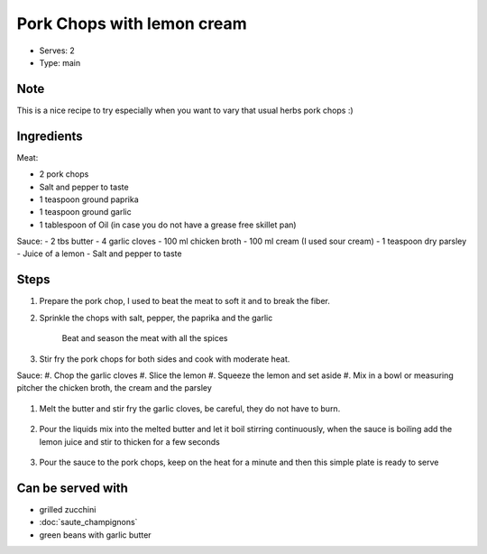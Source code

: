 Pork Chops with lemon cream
============================

- Serves: 2

- Type: main

Note
----
This is a nice recipe to try especially when you want to vary that usual herbs pork chops :) 

Ingredients
-----------

Meat:

- 2 pork chops
- Salt and pepper to taste
- 1 teaspoon ground paprika 
- 1 teaspoon ground garlic
- 1 tablespoon of Oil (in case you do not have a grease free skillet pan) 

Sauce:
- 2 tbs butter
- 4 garlic cloves
- 100 ml chicken broth
- 100 ml cream (I used sour cream)
- 1 teaspoon dry parsley
- Juice of a lemon 
- Salt and pepper to taste

Steps
-----
#. Prepare the pork chop, I used to beat the meat to soft it and to break the fiber.     
#. Sprinkle the chops with salt, pepper, the paprika and the garlic

    .. figure:: _static/pork_chop1.jpg
	
    Beat and season the meat with all the spices

#. Stir fry the pork chops for both sides and cook with moderate heat.

Sauce:
#. Chop the garlic cloves
#. Slice the lemon
#. Squeeze the lemon and set aside
#. Mix in a bowl or measuring pitcher the chicken broth, the cream and the parsley

    .. figure:: _static/pork_chop3.jpg


#. Melt the butter and stir fry the garlic cloves, be careful, they do not have to burn.

    .. figure:: _static/pork_chop2.jpg


#. Pour the liquids mix into the melted butter and let it boil stirring continuously, when the sauce is boiling add the lemon juice and stir to thicken for a few seconds

    .. figure:: _static/pork_chop4.jpg


#. Pour the sauce to the pork chops, keep on the heat for a minute and  then this simple plate is ready to serve

    .. figure:: _static/pork_chop5.jpg


Can be served with
------------------
- grilled zucchini
- :doc:`saute_champignons`
- green beans with garlic butter 